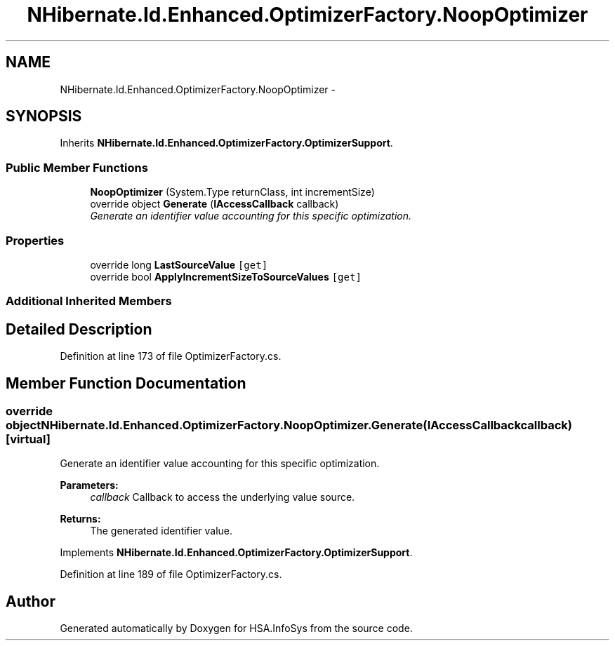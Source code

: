 .TH "NHibernate.Id.Enhanced.OptimizerFactory.NoopOptimizer" 3 "Fri Jul 5 2013" "Version 1.0" "HSA.InfoSys" \" -*- nroff -*-
.ad l
.nh
.SH NAME
NHibernate.Id.Enhanced.OptimizerFactory.NoopOptimizer \- 
.SH SYNOPSIS
.br
.PP
.PP
Inherits \fBNHibernate\&.Id\&.Enhanced\&.OptimizerFactory\&.OptimizerSupport\fP\&.
.SS "Public Member Functions"

.in +1c
.ti -1c
.RI "\fBNoopOptimizer\fP (System\&.Type returnClass, int incrementSize)"
.br
.ti -1c
.RI "override object \fBGenerate\fP (\fBIAccessCallback\fP callback)"
.br
.RI "\fIGenerate an identifier value accounting for this specific optimization\&. \fP"
.in -1c
.SS "Properties"

.in +1c
.ti -1c
.RI "override long \fBLastSourceValue\fP\fC [get]\fP"
.br
.ti -1c
.RI "override bool \fBApplyIncrementSizeToSourceValues\fP\fC [get]\fP"
.br
.in -1c
.SS "Additional Inherited Members"
.SH "Detailed Description"
.PP 
Definition at line 173 of file OptimizerFactory\&.cs\&.
.SH "Member Function Documentation"
.PP 
.SS "override object NHibernate\&.Id\&.Enhanced\&.OptimizerFactory\&.NoopOptimizer\&.Generate (\fBIAccessCallback\fPcallback)\fC [virtual]\fP"

.PP
Generate an identifier value accounting for this specific optimization\&. 
.PP
\fBParameters:\fP
.RS 4
\fIcallback\fP Callback to access the underlying value source\&. 
.RE
.PP
\fBReturns:\fP
.RS 4
The generated identifier value\&.
.RE
.PP

.PP
Implements \fBNHibernate\&.Id\&.Enhanced\&.OptimizerFactory\&.OptimizerSupport\fP\&.
.PP
Definition at line 189 of file OptimizerFactory\&.cs\&.

.SH "Author"
.PP 
Generated automatically by Doxygen for HSA\&.InfoSys from the source code\&.
